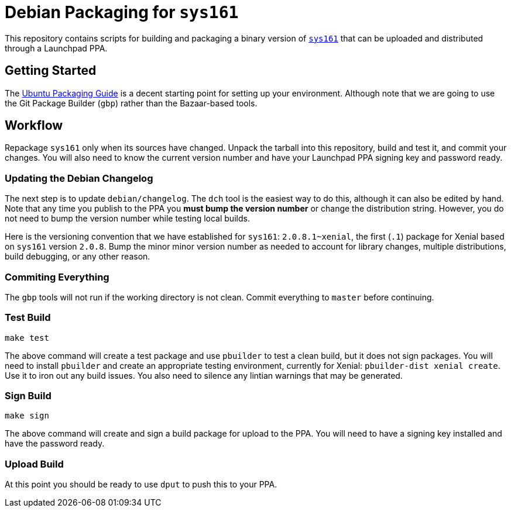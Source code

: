= Debian Packaging for `sys161`

This repository contains scripts for building and packaging a binary version
of http://os161.eecs.harvard.edu/[`sys161`] that can be uploaded and
distributed through a Launchpad PPA.

== Getting Started

The http://packaging.ubuntu.com/html/index.html[Ubuntu Packaging Guide] is a
decent starting point for setting up your environment.
//
Although note that we are going to use the Git Package Builder (`gbp`) rather
than the Bazaar-based tools.

== Workflow

Repackage `sys161` only when its sources have changed.
//
Unpack the tarball into this repository, build and test it, and commit your
changes.
//
You will also need to know the current version number and have your Launchpad
PPA signing key and password ready.

=== Updating the Debian Changelog

The next step is to update `debian/changelog`.
//
The `dch` tool is the easiest way to do this, although it can also be edited
by hand.
//
Note that any time you publish to the PPA you *must bump the version number*
or change the distribution string.
//
However, you do not need to bump the version number while testing local
builds.

Here is the versioning convention that we have established for `sys161`:
`2.0.8.1~xenial`, the first (`.1`) package for Xenial based on `sys161`
version `2.0.8`.
//
Bump the minor minor version number as needed to account for library changes,
multiple distributions, build debugging, or any other reason.

=== Commiting Everything

The `gbp` tools will not run if the working directory is not clean.
//
Commit everything to `master` before continuing.

=== Test Build

[source,bash]
----
make test
----

The above command will create a test package and use `pbuilder` to test a
clean build, but it does not sign packages.
//
You will need to install `pbuilder` and create an appropriate testing
environment, currently for Xenial: `pbuilder-dist xenial create`.
//
Use it to iron out any build issues.
//
You also need to silence any lintian warnings that may be generated.

=== Sign Build

[source,bash]
----
make sign
----

The above command will create and sign a build package for upload to the PPA.
//
You will need to have a signing key installed and have the password ready.

=== Upload Build

At this point you should be ready to use `dput` to push this to your PPA.
